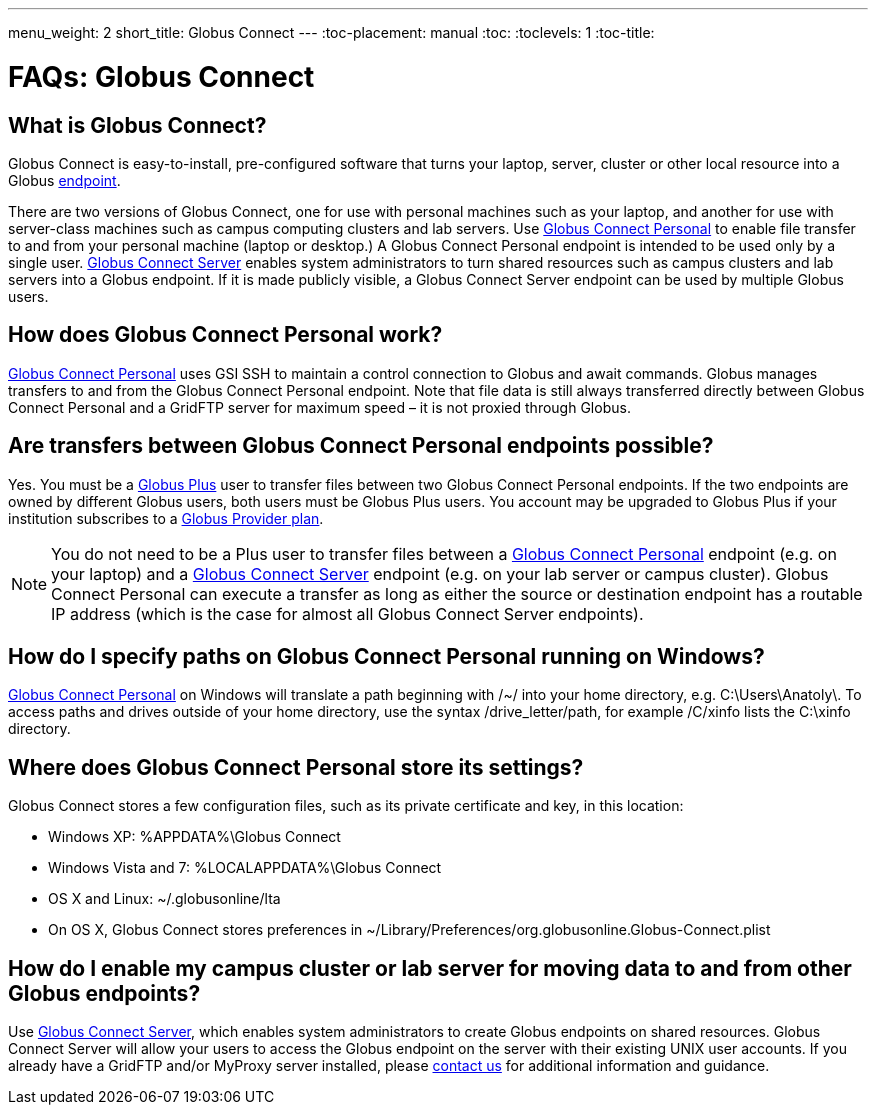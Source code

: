 ---
menu_weight: 2
short_title: Globus Connect
---
:toc-placement: manual
:toc:
:toclevels: 1
:toc-title:

= FAQs: Globus Connect

toc::[]

== What is Globus Connect?
Globus Connect is easy-to-install, pre-configured software that turns your laptop, server, cluster or other local resource into a Globus link:../../faq/using-globus-transfer#what_is_an_endpoint[endpoint].

There are two versions of Globus Connect, one for use with personal machines such as your laptop, and another for use with server-class machines such as campus computing clusters and lab servers. Use link:https://www.globus.org/globus-connect-personal[Globus Connect Personal] to enable file transfer to and from your personal machine (laptop or desktop.) A Globus Connect Personal endpoint is intended to be used only by a single user. link:https://www.globus.org/globus-connect-server[Globus Connect Server] enables system administrators to turn shared resources such as campus clusters and lab servers into a Globus endpoint. If it is made publicly visible, a Globus Connect Server endpoint can be used by multiple Globus users.

== How does Globus Connect Personal work?
link:https://www.globus.org/globus-connect-personal[Globus Connect Personal] uses GSI SSH to maintain a control connection to Globus and await commands. Globus manages transfers to and from the Globus Connect Personal endpoint. Note that file data is still always transferred directly between Globus Connect Personal and a GridFTP server for maximum speed – it is not proxied through Globus.

== Are transfers between Globus Connect Personal endpoints possible?
Yes. You must be a link:https://www.globus.org/researchers/plus-plans[Globus Plus] user to transfer files between two Globus Connect Personal endpoints. If the two endpoints are owned by different Globus users, both users must be Globus Plus users. You account may be upgraded to Globus Plus if your institution subscribes to a link:https://www.globus.org/provider-plans[Globus Provider plan].

NOTE: You do not need to be a Plus user to transfer files between a link:https://www.globus.org/globus-connect-personal[Globus Connect Personal] endpoint (e.g. on your laptop) and a link:https://www.globus.org/globus-connect-server[Globus Connect Server] endpoint (e.g. on your lab server or campus cluster). Globus Connect Personal can execute a transfer as long as either the source or destination endpoint has a routable IP address (which is the case for almost all Globus Connect Server endpoints).

== How do I specify paths on Globus Connect Personal running on Windows?
link:https://www.globus.org/globus-connect-personal[Globus Connect Personal] on Windows will translate a path beginning with /~/ into your home directory, e.g. [uservars]#C:\Users\Anatoly\#. To access paths and drives outside of your home directory, use the syntax +/drive_letter/path+, for example [uservars]#/C/xinfo# lists the C:\xinfo directory.

== Where does Globus Connect Personal store its settings?
Globus Connect stores a few configuration files, such as its private certificate and key, in this location:

- Windows XP: %APPDATA%\Globus Connect
- Windows Vista and 7: %LOCALAPPDATA%\Globus Connect
- OS X and Linux: ~/.globusonline/lta
- On OS X, Globus Connect stores preferences in ~/Library/Preferences/org.globusonline.Globus-Connect.plist

== How do I enable my campus cluster or lab server for moving data to and from other Globus endpoints?
Use link:https://www.globus.org/globus-connect-server[Globus Connect Server], which enables system administrators to create Globus endpoints on shared resources. Globus Connect Server will allow your users to access the Globus endpoint on the server with their existing UNIX user accounts. If you already have a GridFTP and/or MyProxy server installed, please link:https://www.globus.org/contact-us[contact us] for additional information and guidance.